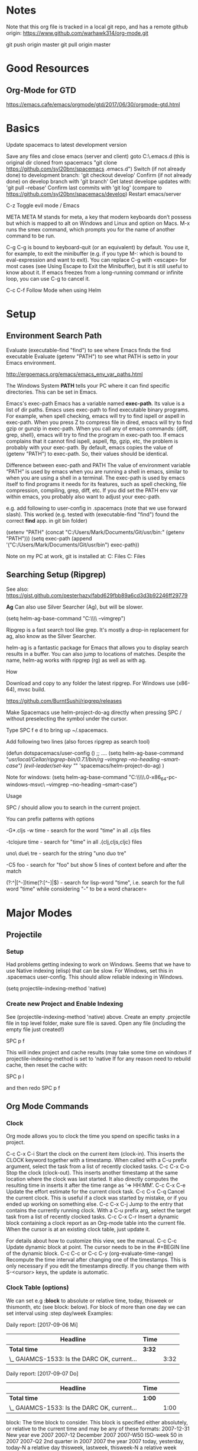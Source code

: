 * Notes

  Note that this org file is tracked in a local git repo, and has a remote github origin:
  https://www.github.com/warhawk314/org-mode.git
  
  git push origin master
  git pull origin master

* Good Resources
** Org-Mode for GTD
https://emacs.cafe/emacs/orgmode/gtd/2017/06/30/orgmode-gtd.html

* Basics
 
Update spacemacs to latest development version

Save any files and close emacs (server and client)
goto C:\Users\mclements\AppData\Roaming\.emacs.d (this is original dir cloned from spacemacs "git clone https://github.com/syl20bnr/spacemacs .emacs.d")
Switch (if not already done) to development branch: 'git checkout develop'
Confirm (if not already done) on develop branch with 'git branch'
Get latest develope updates with: 'git pull --rebase'
Confirm last commits with 'git log' (compare to https://github.com/syl20bnr/spacemacs/develop) 
Restart emacs/server

C-z
Toggle evil mode / Emacs 

META
META M stands for meta, a key that modern keyboards don’t possess but which is
mapped to alt on Windows and Linux and option on Macs. M-x runs the smex
command, which prompts you for the name of another command to be run.

C-g
C-g is bound to keyboard-quit (or an equivalent) by default. You use it, for
example, to exit the minibuffer (e.g. if you type M-: which is bound to
eval-expression and want to exit). You can replace C-g with <escape> for most
cases (see Using Escape to Exit the Minibuffer), but it is still useful to know
about it. If emacs freezes from a long-running command or infinite loop, you can
use C-g to cancel it.

C-c C-f Follow Mode when using Helm

* Setup
** Environment Search Path
   
   Evaluate (executable-find "find") to see where Emacs finds the find executable
   Evaluate (getenv "PATH") to see what PATH is setto in your Emacs environment.

   
   http://ergoemacs.org/emacs/emacs_env_var_paths.html
   
   The Windows System *PATH* tells your PC where it can find specific directories.
   This can be set in Emacs.
   
   Emacs's exec-path Emacs has a variable named *exec-path*. Its value is a list
   of dir paths. Emacs uses exec-path to find executable binary programs. For
   example, when spell checking, emacs will try to find ispell or aspell in
   exec-path. When you press Z to compress file in dired, emacs will try to find
   gzip or gunzip in exec-path. When you call any of emacs commands: {diff,
   grep, shell}, emacs will try to find the program in exec-path too. If emacs
   complains that it cannot find ispell, aspell, ftp, gzip, etc, the problem is
   probably with your exec-path. By default, emacs copies the value of (getenv
   "PATH") to exec-path. So, their values should be identical.
   
   Difference between exec-path and PATH The value of environment variable “PATH”
   is used by emacs when you are running a shell in emacs, similar to when you
   are using a shell in a terminal. The exec-path is used by emacs itself to find
   programs it needs for its features, such as spell checking, file compression,
   compiling, grep, diff, etc. If you did set the PATH env var within emacs, you
   probably also want to adjust your exec-path.
   
   e.g. add following to user-config in .spacemacs (note that we use forward slash).
   This worked (e.g. tested with (executable-find "find") found the correct *find* app.
   in git bin folder) 

   (setenv "PATH" (concat "C:/Users/Mark/Documents/Git/usr/bin:" (getenv "PATH")))
   (setq exec-path (append '("C:/Users/Mark/Documents/Git/usr/bin") exec-path))

   Note on my PC at work, git is installed at:
   C:\Program Files\Git\usr\bin
   C:\Program Files\Git\mingw64\bin

** Searching Setup (Ripgrep)
 
 See also: https://gist.github.com/pesterhazy/fabd629fbb89a6cd3d3b92246ff29779

 *Ag*
 Can also use Silver Searcher (Ag), but will be slower.

 (setq helm-ag-base-command "C:\\Users\\Mark\\Documents\\ag --vimgrep")

Ripgrep is a fast search tool like grep. It's mostly a drop-in replacement for ag, also know as the Silver Searcher.

helm-ag is a fantastic package for Emacs that allows you to display search results in a buffer. You can also jump to locations of matches. Despite the name, helm-ag works with ripgrep (rg) as well as with ag.

**** How

Download and copy to any folder the latest ripgrep.
For Windows use (x86-64), mvsc build.

https://github.com/BurntSushi/ripgrep/releases

Make Spacemacs use helm-project-do-ag directly when pressing SPC / without preselecting the symbol under the cursor.

Type SPC f e d to bring up ~/.spacemacs.

Add following two lines (also forces ripgrep as search tool)

(defun dotspacemacs/user-config ()
  ;; ....
 (setq helm-ag-base-command "/usr/local/Cellar/ripgrep-bin/0.7.1/bin/rg --vimgrep --no-heading --smart-case")
 (evil-leader/set-key "/" 'spacemacs/helm-project-do-ag)
  )
  
Note for windows:  (setq helm-ag-base-command "C:\\Users\\Mark\\Documents\\ripgrep\\ripgrep-0.6.0-x86_64-pc-windows-msvc\\rg --vimgrep --no-heading --smart-case")
  
**** Usage

SPC / should allow you to search in the current project.

You can prefix patterns with options

-G*.cljs -w time - search for the word "time" in all .cljs files

-tclojure time - search for "time" in all .{clj,cljs,cljc} files

uno\ due\ tre - search for the string "uno duo tre"

-C5 foo - search for "foo" but show 5 lines of context before and after the match

(?:^|[^\w-])time(?:[^\w-]|$) - search for lisp-word "time", i.e. search for the full word "time" while considering "-" to be a word characer=

* Major Modes
** Projectile
*** Setup
    Had problems getting indexing to work on Windows. Seems that we have to use Native indexing (elisp) that can be slow.
    For Windows, set this in .spacemacs user-config. This should allow reliable indexing in Windows.

    (setq projectile-indexing-method 'native)
  
*** Create new Project and Enable Indexing
    See (projectile-indexing-method 'native) above.
    Create an empty .projectile file in top level folder, make sure file is saved.
    Open any file (including the empty file just created!)

    SPC p f

    This will index project and cache results (may take some time on windows if projectile-indexing-method is set to 'native 
    If for any reason need to rebuild cache, then reset the cache with:

    SPC p I
   
    and then redo SPC p f

** Org Mode Commands
*** Clock

    Org mode allows you to clock the time you spend on specific tasks in a project.
   
    C-c C-x C-i
    Start the clock on the current item (clock-in). This inserts the CLOCK keyword together with a timestamp. 
    When called with a C-u prefix argument, select the task from a list of recently clocked tasks.
    C-c C-x C-o
    Stop the clock (clock-out). This inserts another timestamp at the same location where the clock was last started. It also directly computes the resulting time in inserts it after the time range as ‘=> HH:MM’.
    C-c C-x C-e
    Update the effort estimate for the current clock task.
    C-c C-x C-q
    Cancel the current clock. This is useful if a clock was started by mistake, or if you ended up working on something else.
    C-c C-x C-j
    Jump to the entry that contains the currently running clock. With a C-u prefix arg, select the target task from a list of recently clocked tasks.
    C-c C-x C-r
    Insert a dynamic block containing a clock report as an Org-mode table into the current file. When the cursor is at an existing clock table, just update it.
   
    #+BEGIN: clocktable :maxlevel 2 :emphasize nil :scope file
    #+END: clocktable
   
    For details about how to customize this view, see the manual.
    C-c C-c
    Update dynamic block at point. The cursor needs to be in the #+BEGIN line of the dynamic block. 
    C-c C-c or C-c C-y     (org-evaluate-time-range)
    Recompute the time interval after changing one of the timestamps. 
    This is only necessary if you edit the timestamps directly. If you change them with S-<cursor> keys, the update is automatic. 

*** Clock Table (options)
We can set e.g *:block* to absolute or relative time, today, thisweek or thismonth, etc (see block: below).
For block of more than one day we can set interval using :step day/week 
Examples:
#+BEGIN: clocktable :maxlevel 2 :scope subtree :block today :stepskip0
#+END:
#+BEGIN: clocktable :maxlevel 2 :scope subtree :block thismonth :step day :stepskip0

Daily report: [2017-09-06 Mi]
| Headline                                     | Time   |      |
|----------------------------------------------+--------+------|
| *Total time*                                 | *3:32* |      |
|----------------------------------------------+--------+------|
| \_  GAIAMCS-1533: Is the DARC OK, current... |        | 3:32 |

Daily report: [2017-09-07 Do]
| Headline                                     | Time   |      |
|----------------------------------------------+--------+------|
| *Total time*                                 | *1:00* |      |
|----------------------------------------------+--------+------|
| \_  GAIAMCS-1533: Is the DARC OK, current... |        | 1:00 |

#+END:

block: The time block to consider.  This block is specified either
absolutely, or relative to the current time and may be any of these formats:
  2007-12-31    New year eve 2007
  2007-12       December 2007
  2007-W50      ISO-week 50 in 2007
  2007-Q2       2nd quarter in 2007
  2007          the year 2007
  today, yesterday, today-N          a relative day
  thisweek, lastweek, thisweek-N     a relative week
  thismonth, lastmonth, thismonth-N  a relative month
  thisyear, lastyear, thisyear-N     a relative year
  untilnow
http://orgmode.org/manual/The-clock-table.html

** Python
*** General
 Python layer: https://github.com/syl20bnr/spacemacs/tree/master/layers/%2Blang/python

 Setup Python environments using Conda, see [[conda_environment]] below for how to
 create Python environments. We then use the pyvenv package for environment
 selection. Spacemacs integration of virtual environments and virtualenvwrapper
 is provided by the pyvenv package. It provides the following keybindings:

 SPC m V a	activate a virtual environment in any directory
 SPC m V d	deactivate active virtual environment
 SPC m V w	work on virtual environment in WORKON_HOME

 The variable *WORKON_HOME* should be set in .spacemacs set to the 'envs' base folder containing the Python
 virtual environments, e.g.: 

   (setenv "WORKON_HOME" "/Users/mark/Documents/Python/anaconda/envs")
  
 This then provides a nice way of selecting the virtual python environment.

*** Conda (Anaconda)
**** Environments  
 #+NAME: conda_environment
 ROOT_DIR: The directory that Anaconda or Miniconda was installed into., e.g.:
 /Users/mark/Documents/Python/anaconda/

 Python environments are installed into envs folder. e.g.:
 /Users/mark/Documents/Python/anaconda/envs/snowflake

 *To check which Python versions are available to install, run:*
 conda search --full-name python 
 The --full-name option lists only the packages
 whose full name is exactly “python”. To list all packages whose names contain
 the text “python”, use conda search python.

 To create a new environment, issue:
 conda create --name snowflake python=3.6   (creates new env in /Users/mark/Documents/Python/anaconda/envs/snowflake)
 conda create --name snowflake python=3     (latest version of python if no dot specified)

 Display the environments that you have installed so far:
 conda info --envs
 Conda puts an asterisk (*) in front of the active environment.

 *To activate the new environment, run the appropriate command for your operating system:*
 Linux and macOS: source activate snowflakes
 Windows: activate snowflakes

 Change your path from the current environment back to the root:
 Linux, OS X: source deactivate
 Windows: deactivate
 TIP: When the environment is deactivated, its name is no longer shown in the prompt.

 Make a copy of the snowflakes environment by creating a clone of it called “flowers”:
 conda create --name flowers --clone snowflakes

 Delete the flowers environment:
 conda remove --name flowers --all

*** Linting

 Need to do 2 things to enable linting:

 (1) For linting in Python just enable the *syntax-checking* layer in
 dotspacemacs-configuration-layers. 
 https://github.com/syl20bnr/spacemacs/tree/master/layers/%2Bcheckers/syntax-checking

 The syntax-checking layer provides on the fly syntax checking using Flycheck
 (http://www.flycheck.org/en/latest). 

 Flycheck itself uses different linters (checkers) depending upon the buffer - hence next step.

 (2) *Note*_ You need to install syntax checking programs for the languages you’d like to use Flycheck with.
 depending upon the Python environment, may need to install e.g. Flake8 (using e.g. Conda),
 since PyFlake uses this tool.

 To find out which checker is being used by Flycheck for the buffer, issue SPC e v. 
 If everything is green, Flycheck will now start to check the buffer on the fly while you are editing. 

 To get extra info about a particular checker, issue SPC e h. This is useful for
 e.g. configuration of that particular checker.

**** Configuration
 http://www.flycheck.org/en/latest/user/syntax-checkers.html#flycheck-checker-config-files

**** Useful commands
     SPC e c	  clear errors
     SPC e h	  describe flycheck checker
     SPC e l	  display a list of all the errors
     SPC e L	  display a list of all the errors and focus the errors buffer
     SPC e e	  explain the error at point
     SPC e s	  set flycheck checker
     SPC e S	  set flycheck checker executable
     SPC e v	  verify flycheck setup
     SPC t s	  toggle flycheck
 
* General Commands

  meta-q (i.e. alt-q)
  Fill paragraph (reformat) to predefined column limit.
  To set the column at which lines of text are broken, use the set-fill-column command. Place the
  cursor at the column you want the line to end, and type *control-u control-x* (spacemacs: c-x f)
  and that column will become the fill column for the current buffer. Use
  fill-paragraph to refill the paragraph with the new fill column.

  VIM command gq will do the same thing.

  C-c C-f Follow Mode when using Helm

  C-x C-q
  Toggle read-only status of buffer. Can also set following to disregard read-only status of buffers or characters:
  (setq inhibit-read-only t)
  
  SPC a p
  Searching using Ripgrep (via helm ag, hence the 'a' below)

  <column number> SPC SPC sort-numeric-fields
  Sort columns based on a column numeric values.
  Enter a prefix to the sort-numeric-fields command for the column number to sort on.
  e.g. type '2 SPC SPC sort-numeric-fields' to sort on 2nd column.
  Note this is generally how prefix are entered into commands - just type number first then issue command.
  Note there are several sort commands.

  SPC SPC reverse-region
  Reverse selected region. Useful for reversing sorting

  SPC h d b
  Help describe bindings of commands. Very useful.

  SPC t m c
  Display org clock on Mode line

  SPC t m t
  Display time on Mode line
 
  SPC w b
  Switch to mini buffer. Used if Helm breaks when losing focus

  SPC SPC configuration-layer/update-packages
  Checks if any packages to be updated, and then updates if confirmed.
  See also paradox-list-packages

  paradox-list-packages
  Can use f u to filter for packages with updates.

  c-z
  Togggle evil-mode vs emacs-mode

  c-q
  Enter raw character (e.g. Tab)
  c-q <digits>
  Enter character based on its Octel code

  SPC x a
  General text alignment commands (works very well for e.g. alignment on decimal (use '.' option))

  SPC t w
  Toogle whitespace mode 

  *Regular Expressions*
  General Rules: 
  - Need to quote, i.e. use \ before brackets.
  - For decimal digits use [0-9].
  - Saving parts into (), use \1, \2 etc to reference these
  See following example that uses quotes (\) and \1 \2 to swap two columns 
  of digits (this expression was created by me). Note the ? means none-greedy. 

  %s/\([0-9]+\).+?\([0-9]+\)/\2 help \1 

  *Calculator*
  See https://github.com/SueDNymme/emacs-calc-qref/releases for very good cheat-sheets

  C-x * *
  SPC a c c
  Start calculator

  C-x * 0 (zero)
  calc-reset
  Reset calculator

  t N
  Current date/time on stack
  t N F
  Current date only on stack

  t P
  Extract date/time components
     n = 1,2,3 year, month, or day
     n = 4,5,6 hour, minute, or second
     n = 7 weekday: 0=Sunday ] 6=Saturday
     n = *8 day of year*
     n = 9 time, as HMS form P

** Links

 If the link does not look like a URL, it is considered to be internal in the
 current file. The most important case is a link like ‘[[#my-custom-id]]’ which will
 link to the entry with the CUSTOM_ID property ‘my-custom-id’. You are
 responsible yourself to make sure these custom IDs are unique in a file.

 Links such as ‘[[My Target]]’ or ‘[[My Target][Find my target]]’ lead to a text search in the
 current file.

 The link can be followed with C-c C-o when the cursor is on the link, or with a
 mouse click (see Handling links). Links to custom IDs will point to the
 corresponding headline. The preferred match for a text link is a dedicated
 target: the same string in double angular brackets, like ‘<<My Target>>’.

 If no dedicated target exists, the link will then try to match the exact name of
 an element within the buffer. Naming is done with the #+NAME keyword, which has
 to be put in the line before the element it refers to, as in the following
 example

      #+NAME: My Target
